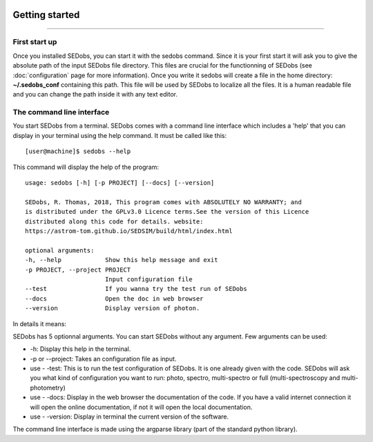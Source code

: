 .. _Usage:


|Python36| |Licence| |numpy| |scipy| 

.. |Licence| image:: https://img.shields.io/badge/License-GPLv3-blue.svg
      :target: http://perso.crans.org/besson/LICENSE.html

.. |Opensource| image:: https://badges.frapsoft.com/os/v1/open-source.svg?v=103
      :target: https://github.com/ellerbrock/open-source-badges/

.. |Python36| image:: https://img.shields.io/badge/python-3.6-blue.svg
.. _Python36: https://www.python.org/downloads/release/python-360/

.. |numpy| image:: https://img.shields.io/badge/poweredby-numpy-orange.svg
   :target: http://www.numpy.org/

.. |scipy| image:: https://img.shields.io/badge/poweredby-scipy-orange.svg
   :target: https://www.scipy.org/


Getting started
---------------
---------------

First start up
^^^^^^^^^^^^^^

Once you installed SEDobs, you can start it with the sedobs command. Since it is your first start it will ask you to give the absolute path of the input SEDobs file directory. This files are crucial for the functionning of SEDobs (see :doc:`configuration` page for more information). Once you write it sedobs will create a file in the home directory: **~/.sedobs_conf** containing this path. This file will be used by SEDobs to localize all the files. It is a human readable file and you can change the path inside it with any text editor. 


The command line interface
^^^^^^^^^^^^^^^^^^^^^^^^^^

You start SEDobs from a terminal. SEDobs comes with a command line interface which includes a 'help' that you can display in your terminal using the help command. It must be called like this::

           [user@machine]$ sedobs --help

This command will display the help of the program::

      usage: sedobs [-h] [-p PROJECT] [--docs] [--version]

      SEDobs, R. Thomas, 2018, This program comes with ABSOLUTELY NO WARRANTY; and
      is distributed under the GPLv3.0 Licence terms.See the version of this Licence
      distributed along this code for details. website: 
      https://astrom-tom.github.io/SEDSIM/build/html/index.html

      optional arguments:
      -h, --help            Show this help message and exit
      -p PROJECT, --project PROJECT
                            Input configuration file
      --test                If you wanna try the test run of SEDobs
      --docs                Open the doc in web browser
      --version             Display version of photon.

In details it means:

SEDobs has 5 optionnal arguments. You can start SEDobs without any argument. Few arguments can be used:
	
* -h: Display this help in the terminal.
* -p or --project: Takes an configuration file as input. 
* use - -test: This is to run the test configuration of SEDobs. It is one already given with the code. SEDobs will ask you what kind of configuration you want to run: photo, spectro, multi-spectro or full (multi-spectroscopy and multi-photometry)
* use - -docs: Display in the web browser the documentation of the code. If you have a valid internet connection it will open the online documentation, if not it will open the local documentation.
* use - -version: Display in terminal the current version of the software.

The command line interface is made using the argparse library (part of the standard python library).




